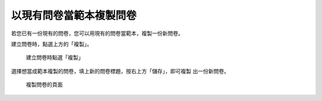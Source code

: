 以現有問卷當範本複製問卷
========================

.. index:: 建立; 問卷從範本, 問卷; 從範本建立

若您已有一份現有的問卷，您可以用現有的問卷當範本，複製一份新問卷。

建立問卷時，點選上方的「複製」。

.. figure:: images/apx-01-copy-01.png
    :alt: 建立問卷時點選「複製」
    :scale: 60%

    建立問卷時點選「複製」

選擇想當成範本複製的問卷，填上新的問卷標題，按右上方「儲存」，即可複製
出一份新問卷。

.. figure:: images/apx-01-copy-02.png
    :alt: 複製問卷的頁面
    :scale: 60%

    複製問卷的頁面
